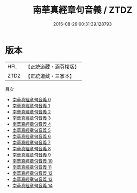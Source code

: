 #+TITLE: 南華真經章句音義 / ZTDZ

#+DATE: 2015-08-29 00:31:39.128793
* 版本
 |       HFL|【正統道藏・涵芬樓版】|
 |      ZTDZ|【正統道藏・三家本】|
目次
 - [[file:KR5c0129_000.txt][南華真經章句音義 0]]
 - [[file:KR5c0129_001.txt][南華真經章句音義 1]]
 - [[file:KR5c0129_002.txt][南華真經章句音義 2]]
 - [[file:KR5c0129_003.txt][南華真經章句音義 3]]
 - [[file:KR5c0129_004.txt][南華真經章句音義 4]]
 - [[file:KR5c0129_005.txt][南華真經章句音義 5]]
 - [[file:KR5c0129_006.txt][南華真經章句音義 6]]
 - [[file:KR5c0129_007.txt][南華真經章句音義 7]]
 - [[file:KR5c0129_008.txt][南華真經章句音義 8]]
 - [[file:KR5c0129_009.txt][南華真經章句音義 9]]
 - [[file:KR5c0129_010.txt][南華真經章句音義 10]]
 - [[file:KR5c0129_011.txt][南華真經章句音義 11]]
 - [[file:KR5c0129_012.txt][南華真經章句音義 12]]
 - [[file:KR5c0129_013.txt][南華真經章句音義 13]]
 - [[file:KR5c0129_014.txt][南華真經章句音義 14]]
